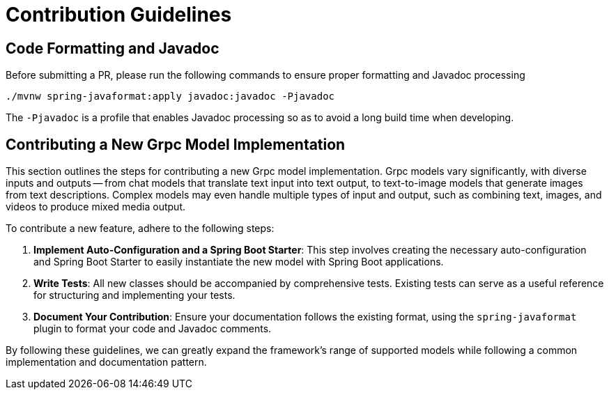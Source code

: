 [[contribution-guidelines]]
= Contribution Guidelines

== Code Formatting and Javadoc

Before submitting a PR, please run the following commands to ensure proper formatting and Javadoc processing

```
./mvnw spring-javaformat:apply javadoc:javadoc -Pjavadoc
```

The `-Pjavadoc` is a profile that enables Javadoc processing so as to avoid a long build time when developing.

== Contributing a New Grpc Model Implementation

This section outlines the steps for contributing a new Grpc model implementation.
Grpc models vary significantly, with diverse inputs and outputs -- from chat models that
translate text input into text output, to text-to-image models that generate images
from text descriptions.
Complex models may even handle multiple types of input and output, such as combining text,
images, and videos to produce mixed media output.

To contribute a new feature, adhere to the following steps:

. *Implement Auto-Configuration and a Spring Boot Starter*: This step involves creating the
necessary auto-configuration and Spring Boot Starter to easily instantiate the new model with
Spring Boot applications.

. *Write Tests*: All new classes should be accompanied by comprehensive tests.
Existing tests can serve as a useful reference for structuring and implementing your tests.

. *Document Your Contribution*: Ensure your documentation follows the existing format,
using the `spring-javaformat` plugin to format your code and Javadoc comments.

By following these guidelines, we can greatly expand the framework's range of supported models
while following a common implementation and documentation pattern.
